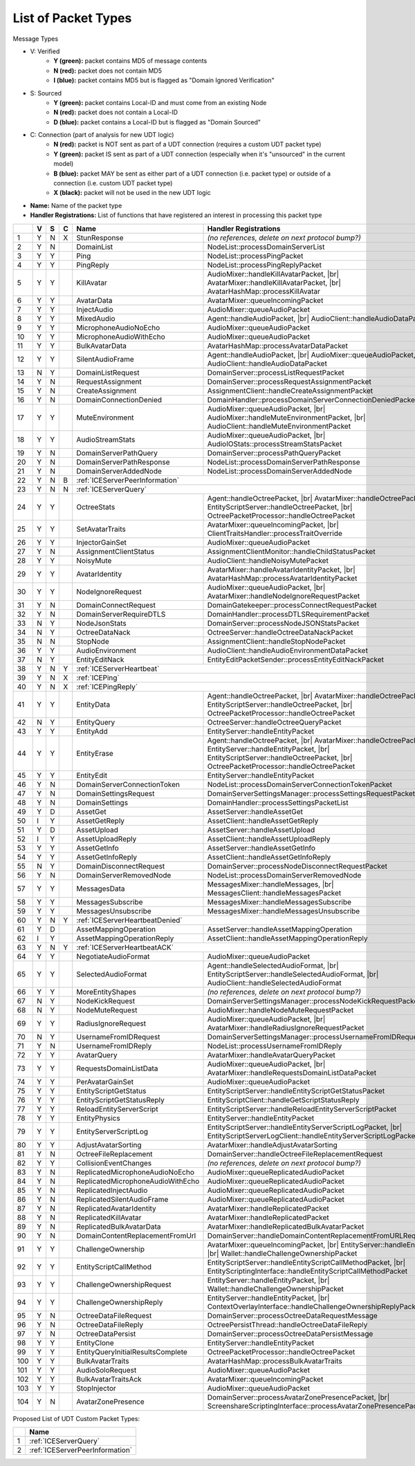 List of Packet Types
====================

.. role:: yes

.. role:: no

.. role:: blu

.. role:: blk

.. raw:: html

   <script type="text/javascript" src="http://ajax.googleapis.com/ajax/libs/jquery/1.7.1/jquery.min.js"></script>
   <script>
     $(document).ready(function() {
       $('.yes').closest('TD').addClass('yes-parent');
       $('.no').closest('TD').addClass('no-parent');
       $('.blu').closest('TD').addClass('blu-parent');
       $('.blk').closest('TD').addClass('blk-parent');
     });
   </script>
   <style>
      TD.yes-parent { background-color:#0f0 !important;}
      TD.no-parent { background-color:#f00 !important;}
      TD.blu-parent { background-color:#00f !important; color: #fff !important; }
      TD.blk-parent { background-color:#000 !important; color: #fff !important; }
   </style>

.. |br| raw:: html

    <br>

Message Types

- V: Verified
    - **Y (green):** packet contains MD5 of message contents
    - **N (red):** packet does not contain MD5
    - **I (blue):** packet contains MD5 but is flagged as "Domain Ignored Verification"
- S: Sourced
    - **Y (green):** packet contains Local-ID and must come from an existing Node
    - **N (red):** packet does not contain a Local-ID
    - **D (blue):** packet contains a Local-ID but is flagged as "Domain Sourced"
- C: Connection (part of analysis for new UDT logic)
    - **N (red):** packet is NOT sent as part of a UDT connection (requires a custom UDT packet type)
    - **Y (green):** packet IS sent as part of a UDT connection (especially when it's "unsourced" in the current model)
    - **B (blue):** packet MAY be sent as either part of a UDT connection (i.e. packet type) or outside of a connection (i.e. custom UDT packet type)
    - **X (black):** packet will not be used in the new UDT logic
- **Name:** Name of the packet type
- **Handler Registrations:** List of functions that have registered an interest in processing this packet type

+-----+----------+----------+----------+-----------------------------------+------------------------------------------------------------------------+
|     | V        | S        | C        | Name                              | Handler Registrations                                                  |
+=====+==========+==========+==========+===================================+========================================================================+
| 1   | :yes:`Y` | :no:`N`  | :blk:`X` | StunResponse                      | *(no references, delete on next protocol bump?)*                       |
+-----+----------+----------+----------+-----------------------------------+------------------------------------------------------------------------+
| 2   | :yes:`Y` | :no:`N`  |          | DomainList                        | NodeList::processDomainServerList                                      |
+-----+----------+----------+----------+-----------------------------------+------------------------------------------------------------------------+
| 3   | :yes:`Y` | :yes:`Y` |          | Ping                              | NodeList::processPingPacket                                            |
+-----+----------+----------+----------+-----------------------------------+------------------------------------------------------------------------+
| 4   | :yes:`Y` | :yes:`Y` |          | PingReply                         | NodeList::processPingReplyPacket                                       |
+-----+----------+----------+----------+-----------------------------------+------------------------------------------------------------------------+
| 5   | :yes:`Y` | :yes:`Y` |          | KillAvatar                        | AudioMixer::handleKillAvatarPacket, |br|                               |
|     |          |          |          |                                   | AvatarMixer::handleKillAvatarPacket, |br|                              |
|     |          |          |          |                                   | AvatarHashMap::processKillAvatar                                       |
+-----+----------+----------+----------+-----------------------------------+------------------------------------------------------------------------+
| 6   | :yes:`Y` | :yes:`Y` |          | AvatarData                        | AvatarMixer::queueIncomingPacket                                       |
+-----+----------+----------+----------+-----------------------------------+------------------------------------------------------------------------+
| 7   | :yes:`Y` | :yes:`Y` |          | InjectAudio                       | AudioMixer::queueAudioPacket                                           |
+-----+----------+----------+----------+-----------------------------------+------------------------------------------------------------------------+
| 8   | :yes:`Y` | :yes:`Y` |          | MixedAudio                        | Agent::handleAudioPacket, |br|                                         |
|     |          |          |          |                                   | AudioClient::handleAudioDataPacket                                     |
+-----+----------+----------+----------+-----------------------------------+------------------------------------------------------------------------+
| 9   | :yes:`Y` | :yes:`Y` |          | MicrophoneAudioNoEcho             | AudioMixer::queueAudioPacket                                           |
+-----+----------+----------+----------+-----------------------------------+------------------------------------------------------------------------+
| 10  | :yes:`Y` | :yes:`Y` |          | MicrophoneAudioWithEcho           | AudioMixer::queueAudioPacket                                           |
+-----+----------+----------+----------+-----------------------------------+------------------------------------------------------------------------+
| 11  | :yes:`Y` | :yes:`Y` |          | BulkAvatarData                    | AvatarHashMap::processAvatarDataPacket                                 |
+-----+----------+----------+----------+-----------------------------------+------------------------------------------------------------------------+
| 12  | :yes:`Y` | :yes:`Y` |          | SilentAudioFrame                  | Agent::handleAudioPacket, |br|                                         |
|     |          |          |          |                                   | AudioMixer::queueAudioPacket, |br|                                     |
|     |          |          |          |                                   | AudioClient::handleAudioDataPacket                                     |
+-----+----------+----------+----------+-----------------------------------+------------------------------------------------------------------------+
| 13  | :no:`N`  | :yes:`Y` |          | DomainListRequest                 | DomainServer::processListRequestPacket                                 |
+-----+----------+----------+----------+-----------------------------------+------------------------------------------------------------------------+
| 14  | :yes:`Y` | :no:`N`  |          | RequestAssignment                 | DomainServer::processRequestAssignmentPacket                           |
+-----+----------+----------+----------+-----------------------------------+------------------------------------------------------------------------+
| 15  | :yes:`Y` | :no:`N`  |          | CreateAssignment                  | AssignmentClient::handleCreateAssignmentPacket                         |
+-----+----------+----------+----------+-----------------------------------+------------------------------------------------------------------------+
| 16  | :yes:`Y` | :no:`N`  |          | DomainConnectionDenied            | DomainHandler::processDomainServerConnectionDeniedPacket               |
+-----+----------+----------+----------+-----------------------------------+------------------------------------------------------------------------+
| 17  | :yes:`Y` | :yes:`Y` |          | MuteEnvironment                   | AudioMixer::queueAudioPacket, |br|                                     |
|     |          |          |          |                                   | AudioMixer::handleMuteEnvironmentPacket, |br|                          |
|     |          |          |          |                                   | AudioClient::handleMuteEnvironmentPacket                               |
+-----+----------+----------+----------+-----------------------------------+------------------------------------------------------------------------+
| 18  | :yes:`Y` | :yes:`Y` |          | AudioStreamStats                  | AudioMixer::queueAudioPacket, |br|                                     |
|     |          |          |          |                                   | AudioIOStats::processStreamStatsPacket                                 |
+-----+----------+----------+----------+-----------------------------------+------------------------------------------------------------------------+
| 19  | :yes:`Y` | :no:`N`  |          | DomainServerPathQuery             | DomainServer::processPathQueryPacket                                   |
+-----+----------+----------+----------+-----------------------------------+------------------------------------------------------------------------+
| 20  | :yes:`Y` | :no:`N`  |          | DomainServerPathResponse          | NodeList::processDomainServerPathResponse                              |
+-----+----------+----------+----------+-----------------------------------+------------------------------------------------------------------------+
| 21  | :yes:`Y` | :no:`N`  |          | DomainServerAddedNode             | NodeList::processDomainServerAddedNode                                 |
+-----+----------+----------+----------+-----------------------------------+------------------------------------------------------------------------+
| 22  | :yes:`Y` | :no:`N`  | :blu:`B` | :ref:`ICEServerPeerInformation`                                                                            |
+-----+----------+----------+----------+-----------------------------------+------------------------------------------------------------------------+
| 23  | :yes:`Y` | :no:`N`  | :no:`N`  | :ref:`ICEServerQuery`                                                                                      |
+-----+----------+----------+----------+-----------------------------------+------------------------------------------------------------------------+
| 24  | :yes:`Y` | :yes:`Y` |          | OctreeStats                       | Agent::handleOctreePacket, |br|                                        |
|     |          |          |          |                                   | AvatarMixer::handleOctreePacket, |br|                                  |
|     |          |          |          |                                   | EntityScriptServer::handleOctreePacket, |br|                           |
|     |          |          |          |                                   | OctreePacketProcessor::handleOctreePacket                              |
+-----+----------+----------+----------+-----------------------------------+------------------------------------------------------------------------+
| 25  | :yes:`Y` | :yes:`Y` |          | SetAvatarTraits                   | AvatarMixer::queueIncomingPacket, |br|                                 |
|     |          |          |          |                                   | ClientTraitsHandler::processTraitOverride                              |
+-----+----------+----------+----------+-----------------------------------+------------------------------------------------------------------------+
| 26  | :yes:`Y` | :yes:`Y` |          | InjectorGainSet                   | AudioMixer::queueAudioPacket                                           |
+-----+----------+----------+----------+-----------------------------------+------------------------------------------------------------------------+
| 27  | :yes:`Y` | :no:`N`  |          | AssignmentClientStatus            | AssignmentClientMonitor::handleChildStatusPacket                       |
+-----+----------+----------+----------+-----------------------------------+------------------------------------------------------------------------+
| 28  | :yes:`Y` | :yes:`Y` |          | NoisyMute                         | AudioClient::handleNoisyMutePacket                                     |
+-----+----------+----------+----------+-----------------------------------+------------------------------------------------------------------------+
| 29  | :yes:`Y` | :yes:`Y` |          | AvatarIdentity                    | AvatarMixer::handleAvatarIdentityPacket, |br|                          |
|     |          |          |          |                                   | AvatarHashMap::processAvatarIdentityPacket                             |
+-----+----------+----------+----------+-----------------------------------+------------------------------------------------------------------------+
| 30  | :yes:`Y` | :yes:`Y` |          | NodeIgnoreRequest                 | AudioMixer::queueAudioPacket, |br|                                     |
|     |          |          |          |                                   | AvatarMixer::handleNodeIgnoreRequestPacket                             |
+-----+----------+----------+----------+-----------------------------------+------------------------------------------------------------------------+
| 31  | :yes:`Y` | :no:`N`  |          | DomainConnectRequest              | DomainGatekeeper::processConnectRequestPacket                          |
+-----+----------+----------+----------+-----------------------------------+------------------------------------------------------------------------+
| 32  | :yes:`Y` | :no:`N`  |          | DomainServerRequireDTLS           | DomainHandler::processDTLSRequirementPacket                            |
+-----+----------+----------+----------+-----------------------------------+------------------------------------------------------------------------+
| 33  | :no:`N`  | :yes:`Y` |          | NodeJsonStats                     | DomainServer::processNodeJSONStatsPacket                               |
+-----+----------+----------+----------+-----------------------------------+------------------------------------------------------------------------+
| 34  | :no:`N`  | :yes:`Y` |          | OctreeDataNack                    | OctreeServer::handleOctreeDataNackPacket                               |
+-----+----------+----------+----------+-----------------------------------+------------------------------------------------------------------------+
| 35  | :no:`N`  | :no:`N`  |          | StopNode                          | AssignmentClient::handleStopNodePacket                                 |
+-----+----------+----------+----------+-----------------------------------+------------------------------------------------------------------------+
| 36  | :yes:`Y` | :yes:`Y` |          | AudioEnvironment                  | AudioClient::handleAudioEnvironmentDataPacket                          |
+-----+----------+----------+----------+-----------------------------------+------------------------------------------------------------------------+
| 37  | :no:`N`  | :yes:`Y` |          | EntityEditNack                    | EntityEditPacketSender::processEntityEditNackPacket                    |
+-----+----------+----------+----------+-----------------------------------+------------------------------------------------------------------------+
| 38  | :yes:`Y` | :no:`N`  | :yes:`Y` | :ref:`ICEServerHeartbeat`                                                                                  |
+-----+----------+----------+----------+-----------------------------------+------------------------------------------------------------------------+
| 39  | :yes:`Y` | :no:`N`  | :blk:`X` | :ref:`ICEPing`                                                                                             |
+-----+----------+----------+----------+-----------------------------------+------------------------------------------------------------------------+
| 40  | :yes:`Y` | :no:`N`  | :blk:`X` | :ref:`ICEPingReply`                                                                                        |
+-----+----------+----------+----------+-----------------------------------+------------------------------------------------------------------------+
| 41  | :yes:`Y` | :yes:`Y` |          | EntityData                        | Agent::handleOctreePacket, |br|                                        |
|     |          |          |          |                                   | AvatarMixer::handleOctreePacket, |br|                                  |
|     |          |          |          |                                   | EntityScriptServer::handleOctreePacket, |br|                           |
|     |          |          |          |                                   | OctreePacketProcessor::handleOctreePacket                              |
+-----+----------+----------+----------+-----------------------------------+------------------------------------------------------------------------+
| 42  | :no:`N`  | :yes:`Y` |          | EntityQuery                       | OctreeServer::handleOctreeQueryPacket                                  |
+-----+----------+----------+----------+-----------------------------------+------------------------------------------------------------------------+
| 43  | :yes:`Y` | :yes:`Y` |          | EntityAdd                         | EntityServer::handleEntityPacket                                       |
+-----+----------+----------+----------+-----------------------------------+------------------------------------------------------------------------+
| 44  | :yes:`Y` | :yes:`Y` |          | EntityErase                       | Agent::handleOctreePacket, |br|                                        |
|     |          |          |          |                                   | AvatarMixer::handleOctreePacket, |br|                                  |
|     |          |          |          |                                   | EntityServer::handleEntityPacket, |br|                                 |
|     |          |          |          |                                   | EntityScriptServer::handleOctreePacket, |br|                           |
|     |          |          |          |                                   | OctreePacketProcessor::handleOctreePacket                              |
+-----+----------+----------+----------+-----------------------------------+------------------------------------------------------------------------+
| 45  | :yes:`Y` | :yes:`Y` |          | EntityEdit                        | EntityServer::handleEntityPacket                                       |
+-----+----------+----------+----------+-----------------------------------+------------------------------------------------------------------------+
| 46  | :yes:`Y` | :no:`N`  |          | DomainServerConnectionToken       | NodeList::processDomainServerConnectionTokenPacket                     |
+-----+----------+----------+----------+-----------------------------------+------------------------------------------------------------------------+
| 47  | :yes:`Y` | :no:`N`  |          | DomainSettingsRequest             | DomainServerSettingsManager::processSettingsRequestPacket              |
+-----+----------+----------+----------+-----------------------------------+------------------------------------------------------------------------+
| 48  | :yes:`Y` | :no:`N`  |          | DomainSettings                    | DomainHandler::processSettingsPacketList                               |
+-----+----------+----------+----------+-----------------------------------+------------------------------------------------------------------------+
| 49  | :yes:`Y` | :blu:`D` |          | AssetGet                          | AssetServer::handleAssetGet                                            |
+-----+----------+----------+----------+-----------------------------------+------------------------------------------------------------------------+
| 50  | :blu:`I` | :yes:`Y` |          | AssetGetReply                     | AssetClient::handleAssetGetReply                                       |
+-----+----------+----------+----------+-----------------------------------+------------------------------------------------------------------------+
| 51  | :yes:`Y` | :blu:`D` |          | AssetUpload                       | AssetServer::handleAssetUpload                                         |
+-----+----------+----------+----------+-----------------------------------+------------------------------------------------------------------------+
| 52  | :blu:`I` | :yes:`Y` |          | AssetUploadReply                  | AssetClient::handleAssetUploadReply                                    |
+-----+----------+----------+----------+-----------------------------------+------------------------------------------------------------------------+
| 53  | :yes:`Y` | :yes:`Y` |          | AssetGetInfo                      | AssetServer::handleAssetGetInfo                                        |
+-----+----------+----------+----------+-----------------------------------+------------------------------------------------------------------------+
| 54  | :yes:`Y` | :yes:`Y` |          | AssetGetInfoReply                 | AssetClient::handleAssetGetInfoReply                                   |
+-----+----------+----------+----------+-----------------------------------+------------------------------------------------------------------------+
| 55  | :no:`N`  | :yes:`Y` |          | DomainDisconnectRequest           | DomainServer::processNodeDisconnectRequestPacket                       |
+-----+----------+----------+----------+-----------------------------------+------------------------------------------------------------------------+
| 56  | :yes:`Y` | :no:`N`  |          | DomainServerRemovedNode           | NodeList::processDomainServerRemovedNode                               |
+-----+----------+----------+----------+-----------------------------------+------------------------------------------------------------------------+
| 57  | :yes:`Y` | :yes:`Y` |          | MessagesData                      | MessagesMixer::handleMessages, |br|                                    |
|     |          |          |          |                                   | MessagesClient::handleMessagesPacket                                   |
+-----+----------+----------+----------+-----------------------------------+------------------------------------------------------------------------+
| 58  | :yes:`Y` | :yes:`Y` |          | MessagesSubscribe                 | MessagesMixer::handleMessagesSubscribe                                 |
+-----+----------+----------+----------+-----------------------------------+------------------------------------------------------------------------+
| 59  | :yes:`Y` | :yes:`Y` |          | MessagesUnsubscribe               | MessagesMixer::handleMessagesUnsubscribe                               |
+-----+----------+----------+----------+-----------------------------------+------------------------------------------------------------------------+
| 60  | :yes:`Y` | :no:`N`  | :yes:`Y` | :ref:`ICEServerHeartbeatDenied`                                                                            |
+-----+----------+----------+----------+-----------------------------------+------------------------------------------------------------------------+
| 61  | :yes:`Y` | :blu:`D` |          | AssetMappingOperation             | AssetServer::handleAssetMappingOperation                               |
+-----+----------+----------+----------+-----------------------------------+------------------------------------------------------------------------+
| 62  | :blu:`I` | :yes:`Y` |          | AssetMappingOperationReply        | AssetClient::handleAssetMappingOperationReply                          |
+-----+----------+----------+----------+-----------------------------------+------------------------------------------------------------------------+
| 63  | :yes:`Y` | :no:`N`  | :yes:`Y` | :ref:`ICEServerHeartbeatACK`                                                                               |
+-----+----------+----------+----------+-----------------------------------+------------------------------------------------------------------------+
| 64  | :yes:`Y` | :yes:`Y` |          | NegotiateAudioFormat              | AudioMixer::queueAudioPacket                                           |
+-----+----------+----------+----------+-----------------------------------+------------------------------------------------------------------------+
| 65  | :yes:`Y` | :yes:`Y` |          | SelectedAudioFormat               | Agent::handleSelectedAudioFormat, |br|                                 |
|     |          |          |          |                                   | EntityScriptServer::handleSelectedAudioFormat, |br|                    |
|     |          |          |          |                                   | AudioClient::handleSelectedAudioFormat                                 |
+-----+----------+----------+----------+-----------------------------------+------------------------------------------------------------------------+
| 66  | :yes:`Y` | :yes:`Y` |          | MoreEntityShapes                  | *(no references, delete on next protocol bump?)*                       |
+-----+----------+----------+----------+-----------------------------------+------------------------------------------------------------------------+
| 67  | :no:`N`  | :yes:`Y` |          | NodeKickRequest                   | DomainServerSettingsManager::processNodeKickRequestPacket              |
+-----+----------+----------+----------+-----------------------------------+------------------------------------------------------------------------+
| 68  | :no:`N`  | :yes:`Y` |          | NodeMuteRequest                   | AudioMixer::handleNodeMuteRequestPacket                                |
+-----+----------+----------+----------+-----------------------------------+------------------------------------------------------------------------+
| 69  | :yes:`Y` | :yes:`Y` |          | RadiusIgnoreRequest               | AudioMixer::queueAudioPacket, |br|                                     |
|     |          |          |          |                                   | AvatarMixer::handleRadiusIgnoreRequestPacket                           |
+-----+----------+----------+----------+-----------------------------------+------------------------------------------------------------------------+
| 70  | :no:`N`  | :yes:`Y` |          | UsernameFromIDRequest             | DomainServerSettingsManager::processUsernameFromIDRequestPacket        |
+-----+----------+----------+----------+-----------------------------------+------------------------------------------------------------------------+
| 71  | :yes:`Y` | :no:`N`  |          | UsernameFromIDReply               | NodeList::processUsernameFromIDReply                                   |
+-----+----------+----------+----------+-----------------------------------+------------------------------------------------------------------------+
| 72  | :yes:`Y` | :yes:`Y` |          | AvatarQuery                       | AvatarMixer::handleAvatarQueryPacket                                   |
+-----+----------+----------+----------+-----------------------------------+------------------------------------------------------------------------+
| 73  | :yes:`Y` | :yes:`Y` |          | RequestsDomainListData            | AudioMixer::queueAudioPacket, |br|                                     |
|     |          |          |          |                                   | AvatarMixer::handleRequestsDomainListDataPacket                        |
+-----+----------+----------+----------+-----------------------------------+------------------------------------------------------------------------+
| 74  | :yes:`Y` | :yes:`Y` |          | PerAvatarGainSet                  | AudioMixer::queueAudioPacket                                           |
+-----+----------+----------+----------+-----------------------------------+------------------------------------------------------------------------+
| 75  | :yes:`Y` | :yes:`Y` |          | EntityScriptGetStatus             | EntityScriptServer::handleEntityScriptGetStatusPacket                  |
+-----+----------+----------+----------+-----------------------------------+------------------------------------------------------------------------+
| 76  | :yes:`Y` | :yes:`Y` |          | EntityScriptGetStatusReply        | EntityScriptClient::handleGetScriptStatusReply                         |
+-----+----------+----------+----------+-----------------------------------+------------------------------------------------------------------------+
| 77  | :yes:`Y` | :yes:`Y` |          | ReloadEntityServerScript          | EntityScriptServer::handleReloadEntityServerScriptPacket               |
+-----+----------+----------+----------+-----------------------------------+------------------------------------------------------------------------+
| 78  | :yes:`Y` | :yes:`Y` |          | EntityPhysics                     | EntityServer::handleEntityPacket                                       |
+-----+----------+----------+----------+-----------------------------------+------------------------------------------------------------------------+
| 79  | :yes:`Y` | :yes:`Y` |          | EntityServerScriptLog             | EntityScriptServer::handleEntityServerScriptLogPacket, |br|            |
|     |          |          |          |                                   | EntityScriptServerLogClient::handleEntityServerScriptLogPacket         |
+-----+----------+----------+----------+-----------------------------------+------------------------------------------------------------------------+
| 80  | :yes:`Y` | :yes:`Y` |          | AdjustAvatarSorting               | AvatarMixer::handleAdjustAvatarSorting                                 |
+-----+----------+----------+----------+-----------------------------------+------------------------------------------------------------------------+
| 81  | :yes:`Y` | :no:`N`  |          | OctreeFileReplacement             | DomainServer::handleOctreeFileReplacementRequest                       |
+-----+----------+----------+----------+-----------------------------------+------------------------------------------------------------------------+
| 82  | :yes:`Y` | :yes:`Y` |          | CollisionEventChanges             | *(no references, delete on next protocol bump?)*                       |
+-----+----------+----------+----------+-----------------------------------+------------------------------------------------------------------------+
| 83  | :yes:`Y` | :no:`N`  |          | ReplicatedMicrophoneAudioNoEcho   | AudioMixer::queueReplicatedAudioPacket                                 |
+-----+----------+----------+----------+-----------------------------------+------------------------------------------------------------------------+
| 84  | :yes:`Y` | :no:`N`  |          | ReplicatedMicrophoneAudioWithEcho | AudioMixer::queueReplicatedAudioPacket                                 |
+-----+----------+----------+----------+-----------------------------------+------------------------------------------------------------------------+
| 85  | :yes:`Y` | :no:`N`  |          | ReplicatedInjectAudio             | AudioMixer::queueReplicatedAudioPacket                                 |
+-----+----------+----------+----------+-----------------------------------+------------------------------------------------------------------------+
| 86  | :yes:`Y` | :no:`N`  |          | ReplicatedSilentAudioFrame        | AudioMixer::queueReplicatedAudioPacket                                 |
+-----+----------+----------+----------+-----------------------------------+------------------------------------------------------------------------+
| 87  | :yes:`Y` | :no:`N`  |          | ReplicatedAvatarIdentity          | AvatarMixer::handleReplicatedPacket                                    |
+-----+----------+----------+----------+-----------------------------------+------------------------------------------------------------------------+
| 88  | :yes:`Y` | :no:`N`  |          | ReplicatedKillAvatar              | AvatarMixer::handleReplicatedPacket                                    |
+-----+----------+----------+----------+-----------------------------------+------------------------------------------------------------------------+
| 89  | :yes:`Y` | :no:`N`  |          | ReplicatedBulkAvatarData          | AvatarMixer::handleReplicatedBulkAvatarPacket                          |
+-----+----------+----------+----------+-----------------------------------+------------------------------------------------------------------------+
| 90  | :yes:`Y` | :no:`N`  |          | DomainContentReplacementFromUrl   | DomainServer::handleDomainContentReplacementFromURLRequest             |
+-----+----------+----------+----------+-----------------------------------+------------------------------------------------------------------------+
| 91  | :yes:`Y` | :yes:`Y` |          | ChallengeOwnership                | AvatarMixer::queueIncomingPacket, |br|                                 |
|     |          |          |          |                                   | EntityServer::handleEntityPacket, |br|                                 |
|     |          |          |          |                                   | Wallet::handleChallengeOwnershipPacket                                 |
+-----+----------+----------+----------+-----------------------------------+------------------------------------------------------------------------+
| 92  | :yes:`Y` | :yes:`Y` |          | EntityScriptCallMethod            | EntityScriptServer::handleEntityScriptCallMethodPacket, |br|           |
|     |          |          |          |                                   | EntityScriptingInterface::handleEntityScriptCallMethodPacket           |
+-----+----------+----------+----------+-----------------------------------+------------------------------------------------------------------------+
| 93  | :yes:`Y` | :yes:`Y` |          | ChallengeOwnershipRequest         | EntityServer::handleEntityPacket, |br|                                 |
|     |          |          |          |                                   | Wallet::handleChallengeOwnershipPacket                                 |
+-----+----------+----------+----------+-----------------------------------+------------------------------------------------------------------------+
| 94  | :yes:`Y` | :yes:`Y` |          | ChallengeOwnershipReply           | EntityServer::handleEntityPacket, |br|                                 |
|     |          |          |          |                                   | ContextOverlayInterface::handleChallengeOwnershipReplyPacket           |
+-----+----------+----------+----------+-----------------------------------+------------------------------------------------------------------------+
| 95  | :yes:`Y` | :no:`N`  |          | OctreeDataFileRequest             | DomainServer::processOctreeDataRequestMessage                          |
+-----+----------+----------+----------+-----------------------------------+------------------------------------------------------------------------+
| 96  | :yes:`Y` | :no:`N`  |          | OctreeDataFileReply               | OctreePersistThread::handleOctreeDataFileReply                         |
+-----+----------+----------+----------+-----------------------------------+------------------------------------------------------------------------+
| 97  | :yes:`Y` | :no:`N`  |          | OctreeDataPersist                 | DomainServer::processOctreeDataPersistMessage                          |
+-----+----------+----------+----------+-----------------------------------+------------------------------------------------------------------------+
| 98  | :yes:`Y` | :yes:`Y` |          | EntityClone                       | EntityServer::handleEntityPacket                                       |
+-----+----------+----------+----------+-----------------------------------+------------------------------------------------------------------------+
| 99  | :yes:`Y` | :yes:`Y` |          | EntityQueryInitialResultsComplete | OctreePacketProcessor::handleOctreePacket                              |
+-----+----------+----------+----------+-----------------------------------+------------------------------------------------------------------------+
| 100 | :yes:`Y` | :yes:`Y` |          | BulkAvatarTraits                  | AvatarHashMap::processBulkAvatarTraits                                 |
+-----+----------+----------+----------+-----------------------------------+------------------------------------------------------------------------+
| 101 | :yes:`Y` | :yes:`Y` |          | AudioSoloRequest                  | AudioMixer::queueAudioPacket                                           |
+-----+----------+----------+----------+-----------------------------------+------------------------------------------------------------------------+
| 102 | :yes:`Y` | :yes:`Y` |          | BulkAvatarTraitsAck               | AvatarMixer::queueIncomingPacket                                       |
+-----+----------+----------+----------+-----------------------------------+------------------------------------------------------------------------+
| 103 | :yes:`Y` | :yes:`Y` |          | StopInjector                      | AudioMixer::queueAudioPacket                                           |
+-----+----------+----------+----------+-----------------------------------+------------------------------------------------------------------------+
| 104 | :yes:`Y` | :no:`N`  |          | AvatarZonePresence                | DomainServer::processAvatarZonePresencePacket, |br|                    |
|     |          |          |          |                                   | ScreenshareScriptingInterface::processAvatarZonePresencePacketOnClient |
+-----+----------+----------+----------+-----------------------------------+------------------------------------------------------------------------+

Proposed List of UDT Custom Packet Types:

+----+-----------------------------------+
|    | Name                              |
+====+===================================+
| 1  | :ref:`ICEServerQuery`             |
+----+-----------------------------------+
| 2  | :ref:`ICEServerPeerInformation`   |
+----+-----------------------------------+
